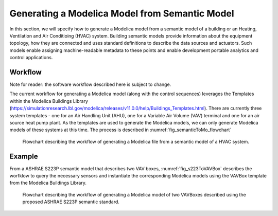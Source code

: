 Generating a Modelica Model from Semantic Model
-----------------------------------------------------

In this section, we will specify how to generate a 
Modelica model from a semantic model of a building 
or an Heating, Ventilation and Air Conditioing (HVAC)
system. Building semantic models provide information
about the equipment topology, how they are connected
and uses standard definitions to describe the data 
sources and actuators. Such models enable assigning
machine-readable metadata to these points and enable
development portable analytics and control
applications. 

Workflow
^^^^^^^^
Note for reader: the software workflow described here
is subject to change. 

The current workflow for generating a Modelica model 
(along with the control sequences) leverages the 
Templates within the Modelica Buildings Library (https://simulationresearch.lbl.gov/modelica/releases/v11.0.0/help/Buildings_Templates.html).
There are currently three system templates - one for an
Air Handling Unit (AHU), one for a Variable Air
Volume (VAV) terminal and one for an air source heat pump plant.
As the templates are used to generate the Modelica models, we can only 
generate Modelica models of these systems at this time.
The process is described in :numref:`fig_semanticToMo_flowchart`


.. _fig_semanticToMo_flowchart:

.. figure:: img/semanticToModel.*
   :width: 700px
   :height: 1000px

   Flowchart describing the workflow of generating a
   Modelica file from a semantic model of a HVAC 
   system.

Example
^^^^^^^

From a ASHRAE S223P semantic model that describes
two VAV boxes,
:numref:`fig_s223ToVAVBox` describes the worfklow 
to query the necessary sensors and instantiate the
corresponding Modelica models using the VAVBox
template from the Modelica Buildings Library.
 
.. _fig_s223ToVAVBox:

.. figure:: img/VAVworkflow.*
   :width: 700px
   :height: 1000px

   Flowchart describing the workflow of generating a
   Modelica model of two VAVBoxes described using the proposed
   ASHRAE S223P semantic standard. 

